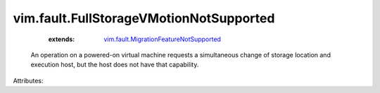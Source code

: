 .. _vim.fault.MigrationFeatureNotSupported: ../../vim/fault/MigrationFeatureNotSupported.rst


vim.fault.FullStorageVMotionNotSupported
========================================
    :extends:

        `vim.fault.MigrationFeatureNotSupported`_

  An operation on a powered-on virtual machine requests a simultaneous change of storage location and execution host, but the host does not have that capability.

Attributes:




